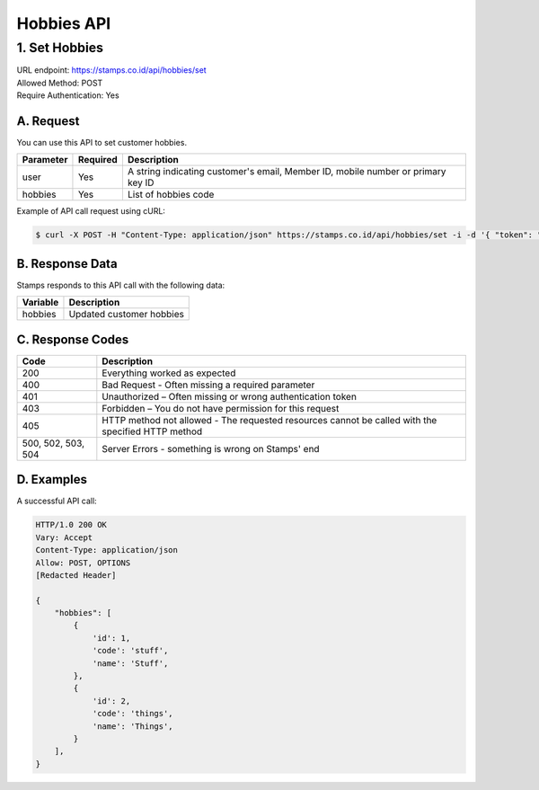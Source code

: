 ************************************
Hobbies API
************************************

1. Set Hobbies
===============
| URL endpoint: https://stamps.co.id/api/hobbies/set
| Allowed Method: POST
| Require Authentication: Yes

A. Request
-----------------------------

You can use this API to set customer hobbies.

============= =========== =========================
Parameter     Required    Description
============= =========== =========================
user          Yes         A string indicating customer's email, Member ID, mobile number or primary key ID
hobbies       Yes         List of hobbies code
============= =========== =========================

Example of API call request using cURL:

.. code-block :: bash

    $ curl -X POST -H "Content-Type: application/json" https://stamps.co.id/api/hobbies/set -i -d '{ "token": "secret", "user": 123, "hobbies": ["stuff", "things"]}'


B. Response Data
----------------
Stamps responds to this API call with the following data:

=================== ==============================
Variable            Description
=================== ==============================
hobbies             Updated customer hobbies
=================== ==============================


C. Response Codes
-----------------

=================== ==============================
Code                Description
=================== ==============================
200                 Everything worked as expected
400                 Bad Request - Often missing a
                    required parameter
401                 Unauthorized – Often missing or
                    wrong authentication token
403                 Forbidden – You do not have
                    permission for this request
405                 HTTP method not allowed - The
                    requested resources cannot be called with the specified HTTP method
500, 502, 503, 504  Server Errors - something is
                    wrong on Stamps' end
=================== ==============================


D. Examples
-----------

A successful API call:

.. code-block :: bash

    HTTP/1.0 200 OK
    Vary: Accept
    Content-Type: application/json
    Allow: POST, OPTIONS
    [Redacted Header]

    {
        "hobbies": [
            {
                'id': 1,
                'code': 'stuff',
                'name': 'Stuff',
            },
            {
                'id': 2,
                'code': 'things',
                'name': 'Things',
            }
        ],
    }
